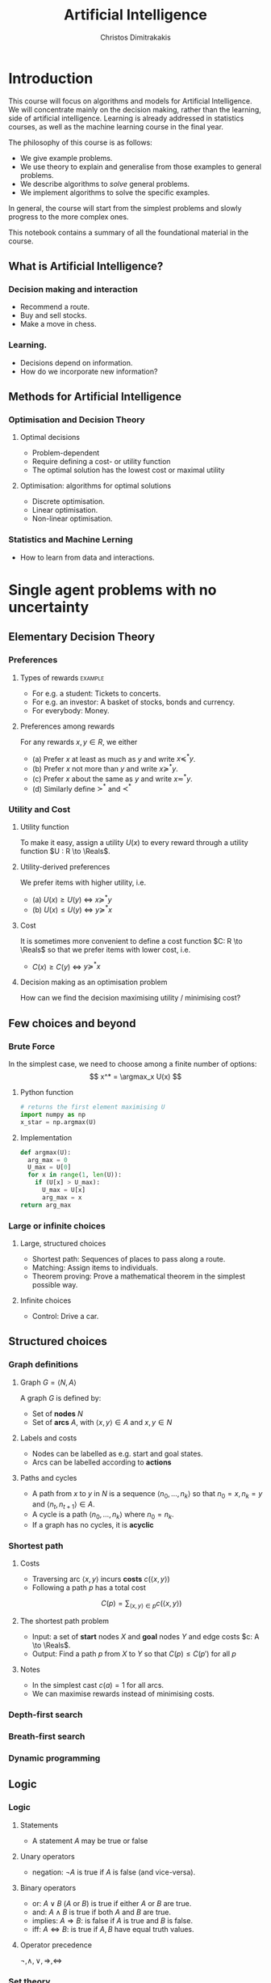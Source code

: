 #+TITLE: Artificial Intelligence
#+AUTHOR: Christos Dimitrakakis
#+EMAIL:christos.dimitrakakis@unine.ch
# -*- mode: python; python-indent-offset: 2 -*-
#+LaTeX_HEADER: \usepackage{algorithm,algorithmic}
#+LaTeX_HEADER: \usepackage{tikz}
#+LaTeX_HEADER: \usepackage{amsmath}
#+LaTeX_HEADER: \usepackage{amssymb}
#+LaTeX_HEADER: \usepackage{isomath}
#+LaTeX_HEADER: \newcommand \E {\mathop{\mbox{\ensuremath{\mathbb{E}}}}\nolimits}
#+LaTeX_HEADER: \newcommand \Var {\mathop{\mbox{\ensuremath{\mathbb{V}}}}\nolimits}
#+LaTeX_HEADER: \newcommand \Bias {\mathop{\mbox{\ensuremath{\mathbb{B}}}}\nolimits}
#+LaTeX_HEADER: \newcommand\ind[1]{\mathop{\mbox{\ensuremath{\mathbb{I}}}}\left\{#1\right\}}
#+LaTeX_HEADER: \renewcommand \Pr {\mathop{\mbox{\ensuremath{\mathbb{P}}}}\nolimits}
#+LaTeX_HEADER: \DeclareMathOperator*{\argmax}{arg\,max}
#+LaTeX_HEADER: \DeclareMathOperator*{\argmin}{arg\,min}
#+LaTeX_HEADER: \DeclareMathOperator*{\sgn}{sgn}
#+LaTeX_HEADER: \newcommand \defn {\mathrel{\triangleq}}
#+LaTeX_HEADER: \newcommand \Reals {\mathbb{R}}
#+LaTeX_HEADER: \newcommand \Param {\Theta}
#+LaTeX_HEADER: \newcommand \param {\theta}
#+LaTeX_HEADER: \newcommand \vparam {\vectorsym{\theta}}
#+LaTeX_HEADER: \newcommand \mparam {\matrixsym{\Theta}}
#+LaTeX_HEADER: \newcommand \bW {\matrixsym{W}}
#+LaTeX_HEADER: \newcommand \bw {\vectorsym{w}}
#+LaTeX_HEADER: \newcommand \wi {\vectorsym{w}_i}
#+LaTeX_HEADER: \newcommand \wij {w_{i,j}}
#+LaTeX_HEADER: \newcommand \bA {\matrixsym{A}}
#+LaTeX_HEADER: \newcommand \ai {\vectorsym{a}_i}
#+LaTeX_HEADER: \newcommand \aij {a_{i,j}}
#+LaTeX_HEADER: \newcommand \bx {\vectorsym{x}}
#+LaTeX_HEADER: \newcommand \cset[2] {\left\{#1 ~\middle|~ #2 \right\}}
#+LaTeX_HEADER: \newcommand \pol {\pi}
#+LaTeX_HEADER: \newcommand \Pols {\Pi}
#+LaTeX_HEADER: \newcommand \mdp {\mu}
#+LaTeX_HEADER: \newcommand \MDPs {\mathcal{M}}
#+LaTeX_HEADER: \newcommand \bel {\beta}
#+LaTeX_HEADER: \newcommand \Bels {\mathcal{B}}
#+LaTeX_HEADER: \newcommand \Unif {\textrm{Unif}}
#+LaTeX_HEADER: \newcommand \Ber {\textrm{Bernoulli}}
#+LaTeX_HEADER: \newcommand \Mult {\textrm{Mult}}
#+LaTeX_HEADER: \newcommand \Beta {\textrm{Beta}}
#+LaTeX_HEADER: \newcommand \Dir {\textrm{Dir}}
#+LaTeX_HEADER: \newcommand \Normal {\textrm{Normal}}
#+LaTeX_HEADER: \newcommand \Simplex {\mathbb{\Delta}}
#+LaTeX_HEADER: \newcommand \pn {\param^{(n)}}
#+LaTeX_HEADER: \newcommand \pnn {\param^{(n+1)}}
#+LaTeX_HEADER: \newcommand \pnp {\param^{(n-1)}}
#+LaTeX_CLASS_OPTIONS: [smaller]
#+COLUMNS: %40ITEM %10BEAMER_env(Env) %9BEAMER_envargs(Env Args) %4BEAMER_col(Col) %10BEAMER_extra(Extra)
#+TAGS: activity advanced definition exercise homework project example theory code
#+OPTIONS:   H:3
* Introduction
  
This course will focus on algorithms and models for Artificial
Intelligence.  We will concentrate mainly on the decision making,
rather than the learning, side of artificial intelligence. Learning is
already addressed in statistics courses, as well as the machine
learning course in the final year.

The philosophy of this course is as follows: 
- We give example problems.
- We use theory to explain and generalise from those examples to general problems.
- We describe algorithms to /solve/ general problems.
- We implement algorithms to solve the specific examples.

In general, the course will start from the simplest problems and
slowly progress to the more complex ones.

This notebook contains a summary of all the foundational material in the course.

** What is Artificial Intelligence?

*** Decision making and interaction
- Recommend a route.
- Buy and sell stocks.
- Make a move in chess.

*** Learning.
- Decisions depend on information.
- How do we incorporate new information?
  
** Methods for Artificial Intelligence
*** Optimisation and Decision Theory
**** Optimal decisions
- Problem-dependent
- Require defining a cost- or utility function
- The optimal solution has the lowest cost or maximal utility

**** Optimisation: algorithms for optimal solutions
- Discrete optimisation.
- Linear optimisation.
- Non-linear optimisation.


*** Statistics and Machine Lerning
- How to learn from data and interactions.

* Single agent problems with no uncertainty
** Elementary Decision Theory
*** Preferences
**** Types of rewards                                               :example:
- For e.g. a student: Tickets to concerts.
- For e.g. an investor: A basket of stocks, bonds and currency.
- For everybody: Money.

**** Preferences among rewards
For any rewards $x, y \in R$, we either
- (a) Prefer $x$ at least as much as $y$ and write $x \preceq^* y$.
- (b) Prefer $x$ not more than $y$ and write $x \succeq^* y$.
- (c) Prefer $x$ about the same as $y$ and write $x \eqsim^* y$.
- (d) Similarly define $\succ^*$ and $\prec^*$

*** Utility and Cost

**** Utility function
To make it easy, assign a utility $U(x)$ to every reward through a
utility function $U : R \to \Reals$.

**** Utility-derived preferences
We prefer items with higher utility, i.e.
- (a) $U(x) \geq U(y)$ $\Leftrightarrow$ $x \succeq^* y$
- (b) $U(x) \leq U(y)$ $\Leftrightarrow$ $y \succeq^* x$

**** Cost
It is sometimes more convenient to define a cost function $C: R \to \Reals$ so that we prefer items with lower cost, i.e.
- $C(x) \geq C(y)$ $\Leftrightarrow$ $y \succeq^* x$

**** Decision making as an optimisation problem
How can we find the decision maximising utility / minimising cost?

** Few choices and beyond
*** Brute Force
In the simplest case, we need to choose among a finite number of options:
\[
x^* = \argmax_x U(x)
\]
**** Python function
#+BEGIN_SRC python
  # returns the first element maximising U
  import numpy as np
  x_star = np.argmax(U)
#+END_SRC
**** Implementation
#+BEGIN_SRC python
  def argmax(U):
	arg_max = 0
	U_max = U[0]
	for x in range(1, len(U)):
	  if (U[x] > U_max):
		U_max = U[x]
		arg_max = x
  return arg_max
#+END_SRC
*** Large or infinite choices
**** Large, structured choices
- Shortest path: Sequences of places to pass along a route.
- Matching: Assign items to individuals.
- Theorem proving: Prove a mathematical theorem in the simplest possible way.
**** Infinite choices
- Control: Drive a car.


** Structured choices
*** Graph definitions
**** Graph $G = \langle N, A \rangle$
A graph $G$ is defined by:
- Set of *nodes* $N$
- Set of *arcs* $A$, with $\langle x,y \rangle \in A$ and $x, y \in N$
**** Labels and costs
- Nodes can be labelled as e.g. start and goal states.
- Arcs can be labelled according to *actions*
**** Paths and cycles
- A path from $x$ to $y$ in $N$ is a sequence $\langle n_0, \ldots, n_k \rangle$ so that
  $n_0 = x, n_k = y$ and $\langle n_{t}, n_{t+1} \rangle \in A$.
- A cycle is a path $\langle n_0, \ldots, n_k \rangle$ where $n_0 = n_k$.
- If a graph has no cycles, it is *acyclic*
*** Shortest path

**** Costs
- Traversing arc $\langle x,y \rangle$ incurs *costs* $c(\langle x,y \rangle)$
- Following a path $p$ has a total cost
\[
  C(p) = \sum_{\langle x,y \rangle \in p} c(\langle x,y \rangle)
\]

**** The shortest path problem
- Input: a set of *start* nodes $X$ and *goal* nodes $Y$ and edge costs $c: A \to \Reals$.
- Output: Find a path $p$ from $X$ to $Y$ so that $C(p) \leq C(p')$ for all $p$ 

**** Notes
- In the simplest cast $c(a) = 1$ for all arcs.
- We can maximise rewards instead of minimising costs.

*** Depth-first search
  \begin{algorithmic}
	\STATE \textbf{function} \texttt{DepthFirst}($V, F$)
	\FOR {$n \in F$}
	\FOR {$j : \langle n,j \rangle \in A \AND $}
	\STATE \texttt{DepthFirst}($S, F$)
	\ENDFOR 
	\ENDFOR
	\STATE La
  \end{algorithmic}
*** Breath-first search
*** Dynamic programming

** Logic 
*** Logic
**** Statements
- A statement $A$ may be true or false

**** Unary operators
- negation: $\neg A$ is true if $A$ is false (and vice-versa).

**** Binary operators
- or: $A \vee B$ ($A$ or $B$) is true if either $A$ or $B$ are true.
- and: $A \wedge B$ is true if both $A$ and $B$ are true.
- implies: $A \Rightarrow B$: is false if $A$ is true and $B$ is false.
- iff: $A \Leftrightarrow B$: is true if $A,B$ have equal truth values.

**** Operator precedence
$\neg, \wedge, \vee, \Rightarrow, \Leftrightarrow$


*** Set theory
- First, consider some universal set $\Omega$.
- A set $A$ is a collection of points $x$ in $\Omega$.
- $\{x \in \Omega : f(x)\}$: the set of points in $\Omega$ with the property that $f(x)$ is true.

**** Unary operators
- $\neg A =  \{x \in \Omega : x \notin A\}$.
**** Binary operators
- $A \cup B$ if $\{x \in \Omega : x \in A \vee x \in B\}$ - (c.f. $A \vee B$)
- $A \cap B$ if $\{x \in \Omega : x \in A \wedge x \in B\}$ - (c.f. $A \wedge B$)
**** Binary relations
- $A \subset B$ if $x \in A \Rightarrow x \in B$ - (c.f. $A \implies B$)
- $A = B$ if $x \in A \Leftrightarrow x \in B$ - (c.f. $A \Leftrightarrow B$)

*** Knowledge base
**** Syntax and Semtantics
- Syntax: How to construct sentences
- Semantix: What sentences mean
**** Truth
- A statement $A$ is either true or false in any model $m$.
**** Model
- $M(A)$ the set of all models where $A$ is true.
**** Entailment
- $A \models B$ means that $B$ is true whenever $A$ is true.
- $A \models B$ if and only if $M(A) \subseteq M(B)$.
**** Knowledge-Base
- A set of sentences that are true.
**** Inference
- $KB \vdash_i A$: Algorithm $i$ can derive $A$ from KB.
*** Propositional logic syntax
-Sentence $\to$ Atomic | Complex
-Atomic \to True | False | A | B | C | \ldots
-Complex \to (Sentence) | [Sentence]
- | $\neg$  Sentence (not)
- | Sentence $\wedge$ Sentence (and)
- | Sentence $\vee$ Sentence (or)
- | Sentence $\Rightarrow$ Sentence (implies)
- | Sentence $\Leftrightarrow$ Sentence (if and only if)

Precedence: $\neg, \wedge, \vee, \Rightarrow, \Leftrightarrow$

*** Difference between Meta-Logic and Propositional Logic
**** Meta-Logic
- $\alpha \models \beta$: $(\alpha \Rightarrow \beta)$ in every model.
- $\alpha \equiv \beta$: $(\alpha \Leftrightarrow \beta)$ in every model.
**** Propositional Logic
- $A \Rightarrow B$: $A$ implies $B$
- $A \Leftrightarrow B$, $A$ is true iff $B$ is true.
*** Proposition logic semantics
- $A \Rightarrow B \equiv (\neg B \Rightarrow \neg A)$
- $\neg (\neg A) \equiv A$
- $(A \Rightarrow B) \equiv (\neg B \Rightarrow \neg A)$
- $(A \Rightarrow B) \equiv (\neg A \vee B)$


**** For any model $m$:
- $\neg P$ is true iff $P$ is false in $m$.
- $P \wedge Q$ is true iff $P, Q$ are true in $m$.
- $P \vee Q$ is true iff either $P$ or $Q$ is true in $m$.
- $P \Rightarrow Q$ is true unless $P$ is true and $Q$ is false in $m$.
- $P \Leftrightarrow Q$ if $P,Q$ are both true or both false in $m$.

**** Inference Rules
- If $a \Rightarrow b$ and $a$ is true then $b$ is true.
- If $a$ and $b$ is true then $a$ is true.

*** Set theory semantics of propositional logic
**** Atoms as sets 
- Let $\Omega$ be the universal set.
- Any atom $A$ is a subset of $\Omega$.
- Any model $\omega$ is an element of $\Omega$.
**** Definitions
- $A \Rightarrow B$ is equivalent to $A \supset B$.
- $\neg (\neg A) \equiv A$
- $(A \Rightarrow B) \equiv (\neg B \Rightarrow \neg A)$
- $(A \Rightarrow B) \equiv (\neg A \vee B)$

**** For any model $m$:
- $\neg P$ is true iff $P$ is false in $m$.
- $P \wedge Q$ is true iff $P, Q$ are true in $m$.
- $P \vee Q$ is true iff either $P$ or $Q$ is true in $m$.
- $P \Rightarrow Q$ is true unless $P$ is true and $Q$ is false in $m$.
- $P \Leftrightarrow Q$ if $P,Q$ are both true or both false in $m$.


- If $A \subset B$ then, for every $\omega \in A$,  $\omega \in B$.
- If $\omega \in A \cap B$ then $\omega \in A$.
*** Conjunctive Normal Forms
**** Equivalence
Every sentence is equivalent to a conjunction
*** Inference
Let's check if $KB \models A$, i.e. if what we know implies $A$.
From entailment, this means that if our $KB$ is correct, then $A$ must be true.

** Deterministic planning
*** [[https://artint.info/3e/html/ArtInt3e.Ch6.S1.html][States, actions and goals]]
- States $s \in S$
- Actions $a \in A$
- Transition function $\tau : S \times A \to S$
**** STRIPS represnetation
- State: $S \subset \{0,1\}^n$ of $n$ atoms.
- Precondition: $c(s, a) = 1$ if $a$ can be performed in $s$.
- Effect: Assigns values to *some* atoms.
**** Feature-based
- Effect: Transition function $\tau_i: S \times A \to \{0,1\}$ for each $i \in [n]$.

** Infinite choices
*** First-order gradient methods
- Gradient descent
- Stochastic gradient descent
  
*** Single-variable gradient descent
**** Setting
- Input: $f : \Reals \to \Reals$
- Problem: $\max_x f(x)$
- Derivative: $\frac{d}{dx} f(x) \defn \lim_{\Delta \to 0} \frac{f(x + \Delta)  - f(x)}{\Delta}$.
**** Algorithm
1) Input: $x^{(0)}$, f
2) For $t = 1, \ldots$:
3) Calculate direction $g_t = \frac{d}{dx} f(x_{t-1})$
4) Select step-size $\alpha_t$
5) Update $x^{(t)} = x^{(t-1)} + \alpha_t g_t$.
   
*** Multiple-variable gradient descent
**** Setting
- Input: $f : \Reals^d \to \Reals$, $x = (x_1, \ldots, x_d)$
- Problem: $\max_x f(x)$
- Partial Derivative: $\frac{\partial}{\partial x_i} f(x) \defn \lim_{\Delta \to 0} \frac{f(x_1, \ldots, x_i + \Delta, \ldots, x_d)  - f(x)}{\Delta}$.
**** Algorithm
1) Input: $x_0$, f
2) For $t = 1, \ldots$:
3) Calculate direction $g_t = \frac{d}{dx} f(x_{t-1})$
4) Select step-size $\alpha_t$
5) Update $x_{t} = x_{t-1} + \alpha_t g_t$.
   

* Single agent problems with uncertainty
** Probability
*** Probability fundamentals
**** Probability measure $P$
- Defined on a universe $\Omega$
- $P : \Sigma \to [0,1]$ is a function of subsets of $\Omega$.
- A subset $A \subset \Omega$ is an *event* and $P$ measures its likelihood.
**** Axioms of probability
- $P(\Omega) = 1$
- For $A, B \subset \Omega$, if $A \cap B = \emptyset$ then $P(A \cup B) = P(A) + P(B)$.
**** Marginalisation
If $A_1, \ldots, A_n \subset \Omega$ are a partition of $\Omega$
\[
P(B) = \sum_{i = 1}^n P(B \cap A_i).
\]
** Conditional probability and independence
*** Conditional probability
**** Conditional probability
    :PROPERTIES:
    :BEAMER_env: definition
    :END:
The conditional probability of an event $A$ given an event $B$ is defined as 
\[
P(A | B) \defn \frac{P(A \cap B)}{P(B)}
\]
The above definition requires $P(B)$ to exist and be positive.

**** Conditional probabilities as a collection of probabilities
More generally, we can define conditional probabilities as simply a
collection of probability distributions:
\[
\cset{P_\param(A)}{\theta \in \Param},
\]
where $\Param$ is an arbitrary set. 

*** The theorem of Bayes
**** Bayes's theorem
    :PROPERTIES:
    :BEAMER_env: theorem
    :END:
\[
P(A | B) = \frac{P(B | A)}{P(B)} 
\]
#+BEAMER: \pause

**** The general case
If $A_1, \ldots, A_n$ are a partition of $\Omega$, meaning that they
are mutually exclusive events (i.e. $A_i \cap A_j = \emptyset$ for $i
\neq j$) such that one of them must be true (i.e. $\bigcup_{i=1}^n A_i =
\Omega$), then
\[
P(B) = \sum_{i=1}^n P(B | A_i) P(A_i)
\]
and 
\[
P(A_j | B) = \frac{P(B | A_j)}{\sum_{i=1}^n P(B | A_i) P(A_i)}
\]

*** Independence
**** Independent events
$A, B$ are independent iff $P(A \cap B) = P(A) P(B)$.
**** Conditional independence
 $A, B$ are conditionally independent given $C$ iff $P(A \cap B | C) = P(A | C) P(B | C)$.
** Random variables and expectation 
*** Random variables
A random variable $f : \Omega \to \Reals$ is a real-value function measurable with respect to the underlying probability measure $P$, and we write $f \sim P$.
**** The distribution of $f$
The probability that $f$ lies in some subset $A \subset \Reals$ is
\[
P_f(A) \defn P(\{\omega \in \Omega : f(\omega) \in A\}).
\]
**** Independence
Two RVs $f,g$ are independent in the same way that events are independent:
\[
P(f \in A \wedge g \in B) = P(f \in A) P(g \in B) = P_f(A) P_g(B).
\]
In that sense, $f \sim P_f$ and $g \sim P_g$.

*** Expectation
For any real-valued random variable $f: \Omega \to \Reals$, the expectation with respect to a probability measure $P$ is
\[
\E_P(f) = \sum_{\omega \in \Omega} f(\omega) P(\omega).
\]
**** Linearity of expectations
For any RVs $x, y$:
\[
\E_P(x + y) = \E_P(x) + \E_P(y)
\]
**** Independence
If $x,y$ are independent RVs then $\E_P(xy) = \E(x)\E(y)$.
**** Correlation
If $x,y$ are *not* correlated then $\E_P(xy) = \E(x)\E(y)$.
**** IID (Independent and Identically Distributed) random variables
A sequence $x_t$ of r.v.s is IID if $x_t \sim P$
$(x_1, \ldots, x_t, \ldots, x_T) \sim P^T$.

*** Conditional expectation
The conditional expectation of a random variable $f: \Omega \to \Reals$, with respect to a probability measure $P$ conditioned on some event $B$ is simply
\[
\E_P(f | B) = \sum_{\omega \in \Omega} f(\omega) P(\omega | B).
\]


** Satatistical Decision Theory
*** Expected utility
**** Actions, outcomes and utility
In this setting, we obtain random outcomes that depend on our actions.
- Actions $a \in A$
- Outcomes $\omega \in \Omega$.
- Probability of outcomes $P(\omega \mid a)$
- Utility $U : \Omega \to \Reals$
**** Expected utility
The expected utility of an action is:
\[
\E_P[U \mid a] = \sum_{\omega \in \Omega} U(\omega) P(\omega \mid a).
\]

**** The expected utility hypothesis
We prefer $a$ to $a'$ if and only if
\[
\E_P[U \mid a] \geq \E_P[U \mid a']
\]

** Supervised learning
*** Supervised learning



** Markov decision processes
*** Markov decision process
- Action space $A$.
- State space $S$.
- Transition kernel $s_{t+1} = j \mid s_t = s, a_t = a \sim P_\mdp(j \mid s, a)$.
- Reward $r_t = \rho(s_t, a_t)$ (can also be random).
- Utility
\[
U_t = \sum_{k=t}^T r_t.
\]
*** Value functions
**** The state value function
For any given MDP $\mdp$ and policy $\pol$ we define
\[
V^\pol_{\mdp, t}(s) \defn \E^\pol_{\mdp, t} \left[ U_t ~\middle|~ s_t = s \right]
\]
**** The state-action value function
\[
Q^\pol_{\mdp, t}(s, a) \defn \E^\pol_{\mdp, t} \left[ U_t ~\middle|~ s_t = s, a_t = a \right]
\]
**** The optimal value functions
For an optimal policy $\pol^*$
\[
V^*_{\mdp, t}(s) \defn V^{\pol^*}_{\mdp, t}(s) \geq V^\pol_{\mdp, t}(s),
\qquad
Q^*_{\mdp, t}(s,a) \defn Q^{\pol^*}_{\mdp, t}(s,a) \geq V^\pol_{\mdp, t}(s,a) 
\]
*** The Bellman equations
**** State value function
\begin{align*}
V^\pol_{\mdp, t}(s)
& \defn \E^\pol_{\mdp}[U_{t}\mid s_t = s] \\
& = \E^\pol_{\mdp}[r_t + U_{t+1}\mid s_t = s] \\
& = \E^\pol_{\mdp}[r_t \mid s_t = s] + \E^\pol_{\mdp}[U_{t+1} \mid s_t = s]\\
& = \E^\pol_{\mdp}[r_t \mid s_t = s] + \sum_{j \in S} \E^\pol_{\mdp}[U_{t+1} \mid s_{t+1} = j] \Pr^\pol_\mdp(s_{t+1} = j \mid s_t = s)\\
& = \E^\pol_{\mdp}[r_t \mid s_t = s] + \sum_{j \in S} V^\pol_{\mdp, t+1}(j)  \Pr^\pol_\mdp(s_{t+1} = j \mid s_t = s)\\
& = \E^\pol_{\mdp}[r_t \mid s_t = s] + \sum_{j \in S} V^\pol_{\mdp, t+1}(j) \sum_{a \in A} P_\mdp(j \mid s, a) \pol(a_t \mid s_t).
\end{align*}
**** State-action value function
\begin{align*}
Q^\pol_{\mdp, t}(s)
&= \rho(s,a) +  \sum_{j \in S} V^\pol_{\mdp, t+1}(j) P_\mdp(j \mid s, a)
\end{align*}

*** Optimal policies

**** Bellman optimality condition
The value function of the optimal policy satisfies this:
\begin{align*}
V^*_{\mdp, t}(s)
& = 
\max_{a}  [\rho(s,a) +  \sum_{j \in S} V^*_{\mdp, t+1}(j) P_\mdp(j \mid s, a)]
\end{align*}
**** Dynamic programming 
To find $V^*, Q^*$, first initialise $V^*_{\mdp, T}(s) = \max_a \rho(s,a)$. 
Then for $t = T-1, T-2, \ldots, 1$:
\begin{align*}
Q^*_{\mdp, t}(s,a) &= \rho(s,a) +  \sum_{j \in S} V^*_{\mdp, t+1}(j) P_\mdp(j \mid s, a).\\
V^*_{\mdp, t}(s) &= \max_a Q^*_{\mdp, t}(s,a).
\end{align*}
**** The optimal policy
The optimal policy is deterministic with:
\[
a_t = \argmax_a Q^*(s_t, a)
\]



* Multiple agent problems with no uncertainty
** Introduction
*** Multi-agent decision making
- *Two* versus $n$-player games
- *Co-operative* games
- *Zero-sum* games
- General-sum games
- *Stochastic* games
- Partial information games

** Two-Player zero-sum Games
*** Extensive-form alternating-move games
- At time $t$:
- Player chooses action $a_t$, which is revealed.
- Player chooses action $b_t$.
- Player $a$ receives $\rho(a_t, b_t)$ and $b$ receives $-\rho(a_t, b_t)$.
The utility for each player is 
$U = \sum_t \rho(a_t, b_t)$.
*** Backwards induction for ZSG 
\begin{algorithmic}
\FOR {$t=T, T-1, \ldots, 1$} 
\ENDFOR
\end{algorithmic}
*** Normal-form simultaneous-move games
- Player $a$ chooses action $a$ in secret.
- Player $b$ chooses action $b$ in secret.
- Players observe both actions
- Player $a$ receives $U(a,b)$, and $b$ receives $-U(a,b)$. 


* Optimisation methods
** Gradient Descent
$d_t = \nabla_x f(x_t)$.

** Stochastic Gradient Descent
$d_t = \nabla_x f(x_t) + \epsilon_t$.
** Newton's Method

** Simulated Annealing

** Monte-Carlo Methods
** Dynamic Programming and Backwards Induction
** Linear Programming
*** The linear programming problem
Linear programming is a constrained minimisation problem where the objective and the constraints are both linear.
\begin{align*}
\min_x~ & \theta^\top x\\
\textrm{s.t.~} & c^\top x \geq 0.
\end{align*}
We can have
* Books and schedule

Artificial Intelligence: Foundations of Computational Agents, 3rd Edition
Artificial Intelligence: a Modern Approach, 4th Edition

|--------+----------------------------------+---------------------------------+------------------------------------|
| Module | Topics                           | AI:FoCA                         | AI: aMA                            |
|--------+----------------------------------+---------------------------------+------------------------------------|
|      1 | - Preferences                    | 1. AI and Agents                | 2.1. Agents and environments       |
|        | - Utility                        | 1.2. Complexity                 | 2.2 Rationality                    |
|        | - States                         | 1.3. Application domains        | 2.3. Environments                  |
|        | - Actions                        | 1.4. Knowledge representation   | 2.4. Agents                        |
|        | - Beliefs                        | 2. Architecture                 | 2.4.1 Programs                     |
|        | - Fairness                       | 2.1. Control                    | 2.4.2-3 Reflex agents              |
|        |                                  | 2.2. Hierarchical control       | 2.4.4. Goals                       |
|        |                                  | 2.3. Moral machines             | 2.4.5. Utility                     |
|        |                                  |                                 | 2.4.6. Learning                    |
|--------+----------------------------------+---------------------------------+------------------------------------|
|      2 | Depth-First Search               | 3. Search                       | 3.1 Problem-solving                |
|        | Breadth-First Search             | 3.1. Search in graphs           | 3.2. Examples.                     |
|        |                                  |                                 | 3.3. Best-First search             |
|        |                                  |                                 | 3.4.1. Breadth-first               |
|        |                                  |                                 | 3.4.3. Depth-first search          |
|--------+----------------------------------+---------------------------------+------------------------------------|
|      3 | Heuristic Search                 | 3.2. Uninformed search          | 3.5.2. A*                          |
|        | A* Search                        | 3.3. Heuristic search           | 3.6. Heuristic Functions           |
|        |                                  |                                 |                                    |
|--------+----------------------------------+---------------------------------+------------------------------------|
|      4 | Dynamic Programming              |                                 | 3.4.2 Dijkstra                     |
|        |                                  | 3.4. Dynamic programming        |                                    |
|        | Branch and bound                 | 3.5. Branch and bound           |                                    |
|--------+----------------------------------+---------------------------------+------------------------------------|
|      5 | Constraint programming           | 4. Reasoning with constraints   | 6. CSP                             |
|        |                                  | 4.1. Variables and Constraints  |                                    |
|        |                                  | 4.2. CSPs and Search            |                                    |
|        |                                  | 4.6. Local Search               |                                    |
|        | Deterministic planning           | 4.8. Optimization               |                                    |
|        |                                  |                                 |                                    |
|--------+----------------------------------+---------------------------------+------------------------------------|
|      6 | Logical reasoning                | 6.1. States, Actions, Goals     | 7. Logical Agents                  |
|        | Deterministic planning           | 6.2. Forward Planning           | 11. Automated planning             |
|        |                                  | 6.2. Regressoin Planning        |                                    |
|        |                                  | 6.4. Planning as CSP            |                                    |
|        |                                  | 6.5. Partial Order Planning     |                                    |
|        |                                  |                                 |                                    |
|--------+----------------------------------+---------------------------------+------------------------------------|
|      7 | Probability Theory               | 9. Reasoning with Uncertainty   | 12.1. Acting under uncertaint      |
|        | Bayes Theorem                    | 9.1. Probability                | 12.2. Basic probability notation   |
|        |                                  | 9.2. Independence               | 12.3. Inference                    |
|        |                                  |                                 | 12.4. Independence                 |
|        |                                  |                                 | 12.5. Bayes's theorem              |
|--------+----------------------------------+---------------------------------+------------------------------------|
|      8 | Belief networks                  | 9.3. Belief Networks            | 13.1. Representing knowledge       |
|        |                                  | 9.4. Probabilistic Inference    | 13.2. Bayesian Networks            |
|        |                                  |                                 | 13.3. Exact inference in BNs       |
|--------+----------------------------------+---------------------------------+------------------------------------|
|      9 | Expected Utility Theory          | 12.1 Preferences and Utility    | 16.1. Beliefs and Desires          |
|        |                                  | 12.2 One-off decisions          | 16.2. utility theory               |
|        |                                  |                                 | 16.3. Utility functions            |
|        |                                  |                                 | 16.5. Decision networks            |
|--------+----------------------------------+---------------------------------+------------------------------------|
|     10 | Markov Decision Processes        | 12.3 Sequential Decisions       | 17.1. Sequential decision problems |
|        | Dynamic Programming              | 12.4 The value of information   | 17.2. Algorithms for MDPs          |
|        |                                  | 12.5 Decision processes         |                                    |
|--------+----------------------------------+---------------------------------+------------------------------------|
|     11 | Alternating Zero-Sum Games       | 14.1. Multi-agent framework     | 5.1. Game Theory                   |
|        | Stochastic Zero-Sum Games        | 14.2. Representations of games  | 5.2. Zero-Sum Games                |
|        |                                  | 14.3. Perfect information games | 5.3. Alpha-Beta Search             |
|        |                                  |                                 | 5.5. Stochastic Games              |
|--------+----------------------------------+---------------------------------+------------------------------------|
|     12 | Simultaneous Move Zero-Sum Games | 14.4. Imperfect information     | 18.1. Multiagent environments      |
|        |                                  | 14.5. Group decision making     | 18.2. Non-cooperative games        |
|        | General games                    | 14.6. Mechanism design          | 18.3. Co-operative games           |
|        |                                  |                                 |                                    |
|--------+----------------------------------+---------------------------------+------------------------------------|




* Book chapters

1. 1-2 Introduction
2. 3.1-3.5 Search, State Spaces, Graphs, Uniformed Search.
3. 3.6. Heuristic Search
4. 4.1-4.2, 4.8 Constrained Search
5. 5.1. Propositions, Constraints, 6.1. Representations, 6.2-6.4. Planning
6. 9.1 Probability, Independence, Belief Networks
7. 12.1. Preferences and Utility, 12.5 Decision Processes
8. Alternative move games
9. Simultaneous games
10. Supervised Learning
11. Reinforcement Learning


